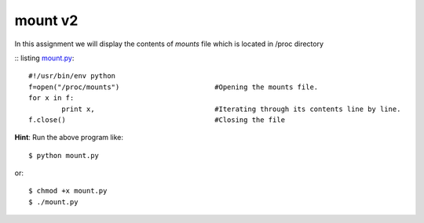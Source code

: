 mount v2
========

In this assignment we will display the contents of *mounts* file which is located in /proc directory

:: listing `mount.py <https://github.com/iamsudip/dgplug/blob/master/mount/mount.py>`_::
    
    #!/usr/bin/env python
    f=open("/proc/mounts")                       #Opening the mounts file.
    for x in f:
            print x,                             #Iterating through its contents line by line.
    f.close()                                    #Closing the file

**Hint**: Run the above program like::

    $ python mount.py

or::

    $ chmod +x mount.py
    $ ./mount.py
